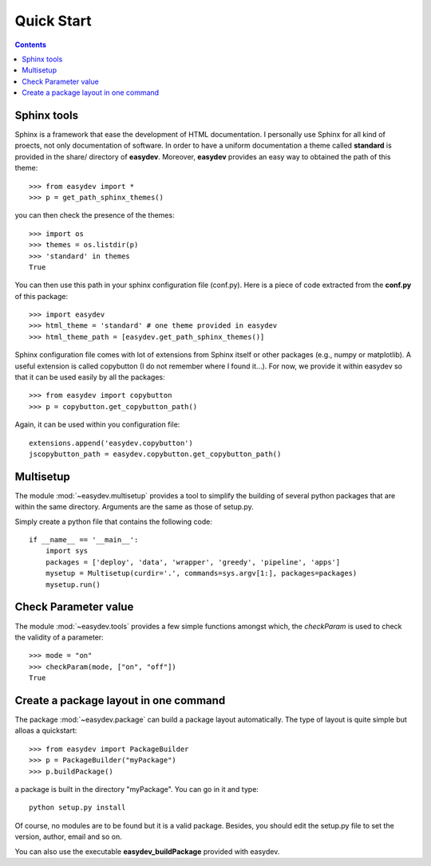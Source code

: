 .. _quickstart:

Quick Start
#################

.. contents::


Sphinx tools
===============

Sphinx is a framework that ease the development of HTML documentation. I personally use Sphinx for all kind of proects, not only documentation of software. In order to have a uniform documentation a theme called **standard** is provided in the share/ directory of **easydev**. Moreover, **easydev** provides an easy way to obtained the path of this theme::

    >>> from easydev import *
    >>> p = get_path_sphinx_themes()

you can then check the presence of the themes::
 
    >>> import os
    >>> themes = os.listdir(p)
    >>> 'standard' in themes
    True

You can then use this path in your sphinx configuration file (conf.py). Here is a
piece of code extracted from the **conf.py** of this package::

    >>> import easydev
    >>> html_theme = 'standard' # one theme provided in easydev
    >>> html_theme_path = [easydev.get_path_sphinx_themes()]

Sphinx configuration file comes with lot of extensions from Sphinx itself or other packages (e.g., numpy or
matplotlib). A useful extension is called copybutton (I do not remember where I found it...). For now, we provide it within easydev so that it can be used easily by all the packages::

    >>> from easydev import copybutton
    >>> p = copybutton.get_copybutton_path()

Again, it can be used within you configuration file::

    extensions.append('easydev.copybutton')
    jscopybutton_path = easydev.copybutton.get_copybutton_path()





Multisetup
=============

The module :mod:`~easydev.multisetup` provides a tool to simplify the
building of several python packages that are within the same directory. Arguments are 
the same as those of setup.py.


Simply create a python file that contains the following code::


    if __name__ == '__main__':
        import sys
        packages = ['deploy', 'data', 'wrapper', 'greedy', 'pipeline', 'apps']
        mysetup = Multisetup(curdir='.', commands=sys.argv[1:], packages=packages)
        mysetup.run()
    

Check Parameter value
======================

The module :mod:`~easydev.tools` provides a few simple functions amongst which,
the `checkParam` is used to check the validity of a parameter::

    >>> mode = "on"
    >>> checkParam(mode, ["on", "off"])
    True


Create a package layout in one command
=======================================

The package :mod:`~easydev.package` can build a package layout automatically. The type of layout is quite simple but alloas a quickstart::

    >>> from easydev import PackageBuilder
    >>> p = PackageBuilder("myPackage")
    >>> p.buildPackage()

a package is built in the directory "myPackage". You can go in it and type::

    python setup.py install

Of course, no modules are to be found but it is a valid package. Besides, you should edit the setup.py file to set the version, author, email and so on.

You can also use the executable **easydev_buildPackage** provided with easydev.

